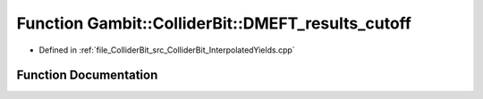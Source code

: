 .. _exhale_function_ColliderBit__InterpolatedYields_8cpp_1ad34ef94007d90c2c983ed20f99120386:

Function Gambit::ColliderBit::DMEFT_results_cutoff
==================================================

- Defined in :ref:`file_ColliderBit_src_ColliderBit_InterpolatedYields.cpp`


Function Documentation
----------------------


.. doxygenfunction:: Gambit::ColliderBit::DMEFT_results_cutoff(AnalysisDataPointers&)
   :project: GAMBIT